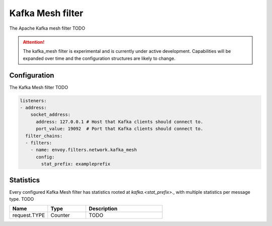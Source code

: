 .. _config_network_filters_kafka_mesh:

Kafka Mesh filter
===================

The Apache Kafka mesh filter TODO

.. attention::

   The kafka_mesh filter is experimental and is currently under active development.
   Capabilities will be expanded over time and the configuration structures are likely to change.

.. _config_network_filters_kafka_mesh_config:

Configuration
-------------

The Kafka Mesh filter TODO

.. code-block:: yaml

  listeners:
  - address:
      socket_address:
        address: 127.0.0.1 # Host that Kafka clients should connect to.
        port_value: 19092  # Port that Kafka clients should connect to.
    filter_chains:
    - filters:
      - name: envoy.filters.network.kafka_mesh
        config:
          stat_prefix: exampleprefix

.. _config_network_filters_kafka_mesh_stats:

Statistics
----------

Every configured Kafka Mesh filter has statistics rooted at *kafka.<stat_prefix>.*, with multiple
statistics per message type. TODO

.. csv-table::
  :header: Name, Type, Description
  :widths: 1, 1, 2

  request.TYPE, Counter, TODO
